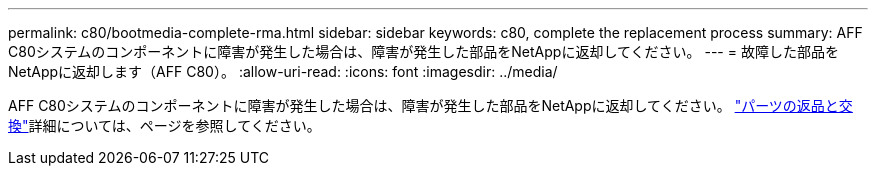 ---
permalink: c80/bootmedia-complete-rma.html 
sidebar: sidebar 
keywords: c80, complete the replacement process 
summary: AFF C80システムのコンポーネントに障害が発生した場合は、障害が発生した部品をNetAppに返却してください。 
---
= 故障した部品をNetAppに返却します（AFF C80）。
:allow-uri-read: 
:icons: font
:imagesdir: ../media/


[role="lead"]
AFF C80システムのコンポーネントに障害が発生した場合は、障害が発生した部品をNetAppに返却してください。 https://mysupport.netapp.com/site/info/rma["パーツの返品と交換"]詳細については、ページを参照してください。
